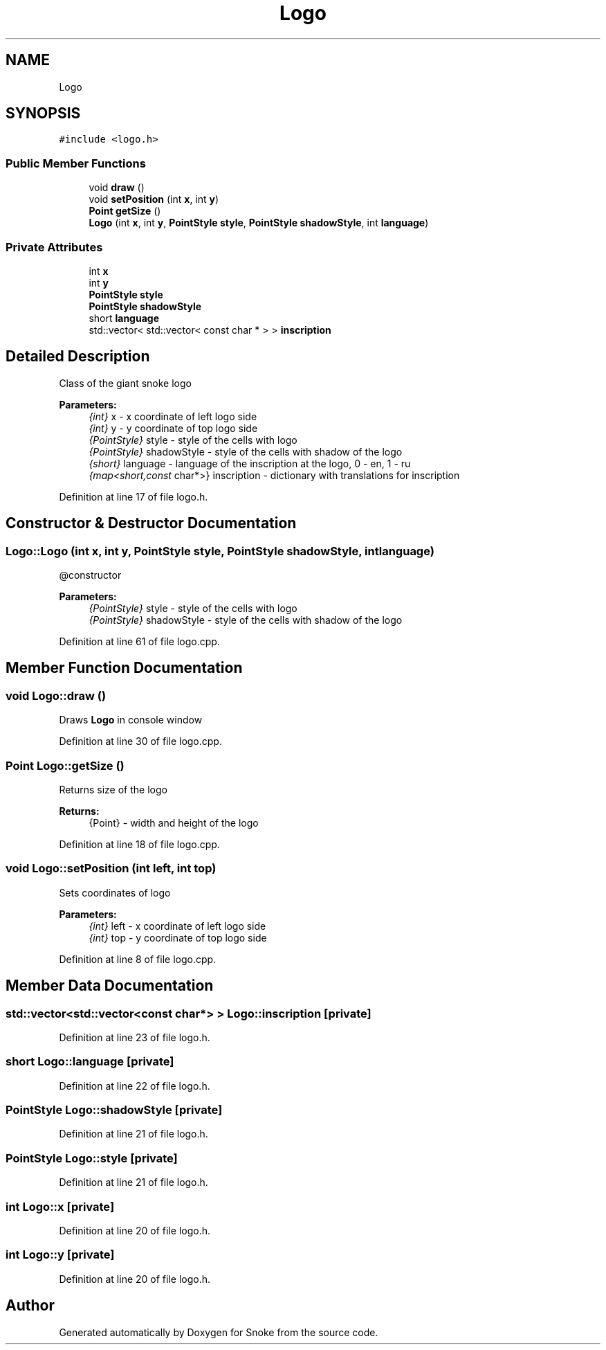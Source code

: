 .TH "Logo" 3 "Thu May 2 2019" "Snoke" \" -*- nroff -*-
.ad l
.nh
.SH NAME
Logo
.SH SYNOPSIS
.br
.PP
.PP
\fC#include <logo\&.h>\fP
.SS "Public Member Functions"

.in +1c
.ti -1c
.RI "void \fBdraw\fP ()"
.br
.ti -1c
.RI "void \fBsetPosition\fP (int \fBx\fP, int \fBy\fP)"
.br
.ti -1c
.RI "\fBPoint\fP \fBgetSize\fP ()"
.br
.ti -1c
.RI "\fBLogo\fP (int \fBx\fP, int \fBy\fP, \fBPointStyle\fP \fBstyle\fP, \fBPointStyle\fP \fBshadowStyle\fP, int \fBlanguage\fP)"
.br
.in -1c
.SS "Private Attributes"

.in +1c
.ti -1c
.RI "int \fBx\fP"
.br
.ti -1c
.RI "int \fBy\fP"
.br
.ti -1c
.RI "\fBPointStyle\fP \fBstyle\fP"
.br
.ti -1c
.RI "\fBPointStyle\fP \fBshadowStyle\fP"
.br
.ti -1c
.RI "short \fBlanguage\fP"
.br
.ti -1c
.RI "std::vector< std::vector< const char * > > \fBinscription\fP"
.br
.in -1c
.SH "Detailed Description"
.PP 
Class of the giant snoke logo 
.PP
\fBParameters:\fP
.RS 4
\fI{int}\fP x - x coordinate of left logo side 
.br
\fI{int}\fP y - y coordinate of top logo side 
.br
\fI{PointStyle}\fP style - style of the cells with logo 
.br
\fI{PointStyle}\fP shadowStyle - style of the cells with shadow of the logo 
.br
\fI{short}\fP language - language of the inscription at the logo, 0 - en, 1 - ru 
.br
\fI{map<short,const\fP char*>} inscription - dictionary with translations for inscription 
.RE
.PP

.PP
Definition at line 17 of file logo\&.h\&.
.SH "Constructor & Destructor Documentation"
.PP 
.SS "Logo::Logo (int x, int y, \fBPointStyle\fP style, \fBPointStyle\fP shadowStyle, int language)"
@constructor 
.PP
\fBParameters:\fP
.RS 4
\fI{PointStyle}\fP style - style of the cells with logo 
.br
\fI{PointStyle}\fP shadowStyle - style of the cells with shadow of the logo 
.RE
.PP

.PP
Definition at line 61 of file logo\&.cpp\&.
.SH "Member Function Documentation"
.PP 
.SS "void Logo::draw ()"
Draws \fBLogo\fP in console window 
.PP
Definition at line 30 of file logo\&.cpp\&.
.SS "\fBPoint\fP Logo::getSize ()"
Returns size of the logo 
.PP
\fBReturns:\fP
.RS 4
{Point} - width and height of the logo 
.RE
.PP

.PP
Definition at line 18 of file logo\&.cpp\&.
.SS "void Logo::setPosition (int left, int top)"
Sets coordinates of logo 
.PP
\fBParameters:\fP
.RS 4
\fI{int}\fP left - x coordinate of left logo side 
.br
\fI{int}\fP top - y coordinate of top logo side 
.RE
.PP

.PP
Definition at line 8 of file logo\&.cpp\&.
.SH "Member Data Documentation"
.PP 
.SS "std::vector<std::vector<const char*> > Logo::inscription\fC [private]\fP"

.PP
Definition at line 23 of file logo\&.h\&.
.SS "short Logo::language\fC [private]\fP"

.PP
Definition at line 22 of file logo\&.h\&.
.SS "\fBPointStyle\fP Logo::shadowStyle\fC [private]\fP"

.PP
Definition at line 21 of file logo\&.h\&.
.SS "\fBPointStyle\fP Logo::style\fC [private]\fP"

.PP
Definition at line 21 of file logo\&.h\&.
.SS "int Logo::x\fC [private]\fP"

.PP
Definition at line 20 of file logo\&.h\&.
.SS "int Logo::y\fC [private]\fP"

.PP
Definition at line 20 of file logo\&.h\&.

.SH "Author"
.PP 
Generated automatically by Doxygen for Snoke from the source code\&.
